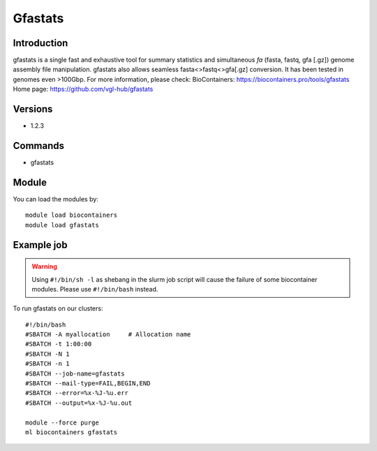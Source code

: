 .. _backbone-label:

Gfastats
==============================

Introduction
~~~~~~~~
gfastats is a single fast and exhaustive tool for summary statistics and simultaneous *fa* (fasta, fastq, gfa [.gz]) genome assembly file manipulation. gfastats also allows seamless fasta<>fastq<>gfa[.gz] conversion. It has been tested in genomes even >100Gbp.
For more information, please check:
BioContainers: https://biocontainers.pro/tools/gfastats 
Home page: https://github.com/vgl-hub/gfastats

Versions
~~~~~~~~
- 1.2.3

Commands
~~~~~~~
- gfastats

Module
~~~~~~~~
You can load the modules by::

    module load biocontainers
    module load gfastats

Example job
~~~~~
.. warning::
    Using ``#!/bin/sh -l`` as shebang in the slurm job script will cause the failure of some biocontainer modules. Please use ``#!/bin/bash`` instead.

To run gfastats on our clusters::

    #!/bin/bash
    #SBATCH -A myallocation     # Allocation name
    #SBATCH -t 1:00:00
    #SBATCH -N 1
    #SBATCH -n 1
    #SBATCH --job-name=gfastats
    #SBATCH --mail-type=FAIL,BEGIN,END
    #SBATCH --error=%x-%J-%u.err
    #SBATCH --output=%x-%J-%u.out

    module --force purge
    ml biocontainers gfastats

